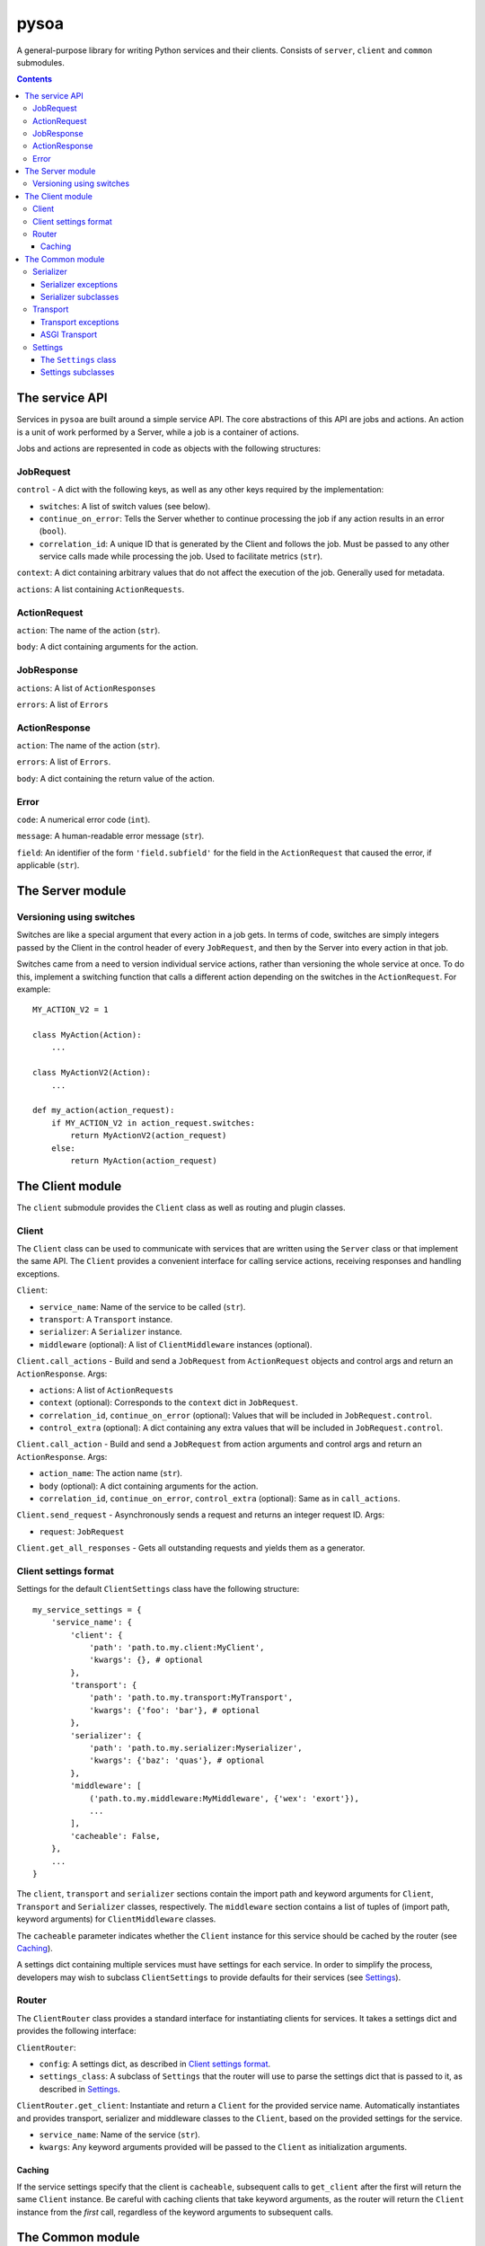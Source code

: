 pysoa
=====

A general-purpose library for writing Python services and their clients. Consists of ``server``, ``client`` and ``common`` submodules.

.. contents:: Contents
   :depth: 3
   :backlinks: none



The service API
---------------

Services in ``pysoa`` are built around a simple service API. The core abstractions of this API are jobs and actions. An action is a unit of work performed by a Server, while a job is a container of actions.

Jobs and actions are represented in code as objects with the following structures:


JobRequest
++++++++++

``control`` - A dict with the following keys, as well as any other keys required by the implementation:

+ ``switches``: A list of switch values (see below).
+ ``continue_on_error``: Tells the Server whether to continue processing the job if any action results in an error (``bool``).
+ ``correlation_id``: A unique ID that is generated by the Client and follows the job. Must be passed to any other service calls made while processing the job. Used to facilitate metrics (``str``).

``context``: A dict containing arbitrary values that do not affect the execution of the job. Generally used for metadata.

``actions``: A list containing ``ActionRequests``.


ActionRequest
+++++++++++++

``action``: The name of the action (``str``).

``body``: A dict containing arguments for the action.


JobResponse
+++++++++++

``actions``: A list of ``ActionResponses``

``errors``: A list of ``Errors``


ActionResponse
++++++++++++++

``action``: The name of the action (``str``).

``errors``: A list of ``Errors``.

``body``: A dict containing the return value of the action.


Error
+++++

``code``: A numerical error code (``int``).

``message``: A human-readable error message (``str``).

``field``: An identifier of the form ``'field.subfield'`` for the field in the ``ActionRequest`` that caused the error, if applicable (``str``).



The Server module
-----------------


Versioning using switches
+++++++++++++++++++++++++

Switches are like a special argument that every action in a job gets. In terms of code, switches are simply integers passed by the Client in the control header of every ``JobRequest``, and then by the Server into every action in that job.

Switches came from a need to version individual service actions, rather than versioning the whole service at once. To do this, implement a switching function that calls a different action depending on the switches in the ``ActionRequest``. For example::


    MY_ACTION_V2 = 1

    class MyAction(Action):
        ...

    class MyActionV2(Action):
        ...

    def my_action(action_request):
        if MY_ACTION_V2 in action_request.switches:
            return MyActionV2(action_request)
        else:
            return MyAction(action_request)



The Client module
-----------------

The ``client`` submodule provides the ``Client`` class as well as routing and plugin classes.


Client
++++++

The ``Client`` class can be used to communicate with services that are written using the ``Server`` class or that implement the same API. The ``Client`` provides a convenient interface for calling service actions, receiving responses and handling exceptions.

``Client``:

- ``service_name``: Name of the service to be called (``str``).
- ``transport``: A ``Transport`` instance.
- ``serializer``: A ``Serializer`` instance.
- ``middleware`` (optional): A list of ``ClientMiddleware`` instances (optional).


``Client.call_actions`` - Build and send a ``JobRequest`` from ``ActionRequest`` objects and control args and return an ``ActionResponse``. Args:

- ``actions``: A list of ``ActionRequests``
- ``context`` (optional): Corresponds to the ``context`` dict in ``JobRequest``.
- ``correlation_id``, ``continue_on_error`` (optional): Values that will be included in ``JobRequest.control``.
- ``control_extra`` (optional): A dict containing any extra values that will be included in ``JobRequest.control``.

``Client.call_action`` - Build and send a ``JobRequest`` from action arguments and control args and return an ``ActionResponse``. Args:

- ``action_name``: The action name (``str``).
- ``body`` (optional): A dict containing arguments for the action.
- ``correlation_id``, ``continue_on_error``, ``control_extra`` (optional): Same as in ``call_actions``.

``Client.send_request`` - Asynchronously sends a request and returns an integer request ID. Args:

- ``request``: ``JobRequest``

``Client.get_all_responses`` - Gets all outstanding requests and yields them as a generator.


Client settings format
++++++++++++++++++++++

Settings for the default ``ClientSettings`` class have the following structure::


    my_service_settings = {
        'service_name': {
            'client': {
                'path': 'path.to.my.client:MyClient',
                'kwargs': {}, # optional
            },
            'transport': {
                'path': 'path.to.my.transport:MyTransport',
                'kwargs': {'foo': 'bar'}, # optional
            },
            'serializer': {
                'path': 'path.to.my.serializer:Myserializer',
                'kwargs': {'baz': 'quas'}, # optional
            },
            'middleware': [
                ('path.to.my.middleware:MyMiddleware', {'wex': 'exort'}),
                ...
            ],
            'cacheable': False,
        },
        ...
    }

The ``client``, ``transport`` and ``serializer`` sections contain the import path and keyword arguments for ``Client``, ``Transport`` and ``Serializer`` classes, respectively. The ``middleware`` section contains a list of tuples of (import path, keyword arguments) for ``ClientMiddleware`` classes.

The ``cacheable`` parameter indicates whether the ``Client`` instance for this service should be cached by the router (see `Caching`_).

A settings dict containing multiple services must have settings for each service. In order to simplify the process, developers may wish to subclass ``ClientSettings`` to provide defaults for their services (see `Settings`_).

Router
++++++

The ``ClientRouter`` class provides a standard interface for instantiating clients for services. It takes a settings dict and provides the following interface:

``ClientRouter``:

- ``config``: A settings dict, as described in `Client settings format`_.
- ``settings_class``: A subclass of ``Settings`` that the router will use to parse the settings dict that is passed to it, as described in `Settings`_.

``ClientRouter.get_client``: Instantiate and return a ``Client`` for the provided service name. Automatically instantiates and provides transport, serializer and middleware classes to the ``Client``, based on the provided settings for the service.

- ``service_name``: Name of the service (``str``).
- ``kwargs``: Any keyword arguments provided will be passed to the ``Client`` as initialization arguments.

Caching
*******

If the service settings specify that the client is ``cacheable``, subsequent calls to ``get_client`` after the first will return the same ``Client`` instance. Be careful with caching clients that take keyword arguments, as the router will return the ``Client`` instance from the *first* call, regardless of the keyword arguments to subsequent calls.



The Common module
-----------------


Serializer
++++++++++

The ``Serializer`` class allows Clients and Servers to communicate using a common format. This library provides serializer classes for the JSON and msgpack formats, and the base ``Serializer`` class can be extended to use any format that a developer may wish to use. The ``Serializer`` interface is simple:

``Serializer``:

- ``mime_type``: A unique string that identifies the type of serializer used to encode a message. Generally of the form ``application/format`` where ``format`` is the lower-case alphanumeric name of the message format.

``Serializer.dict_to_blob``: Takes a Python dictionary and serializes it to a binary string.

``Serializer.blob_to_dict``: Takes a binary string and deserializes it to a Python dictionary.

Serializer exceptions
*********************

``InvalidField``: Raised when the serializer fails to serialize a message. Contains the arguments from the original exception raised by the serialization backend's encoding function.

``InvalidMessage``: Raised when the serializer fails to deserialize a message. Contains the arguments from the original exception raised by the serialization backend's decoding function.

Serializer subclasses
*********************

Different serializer classes may behave slightly differently depending on the message format that they use. The provided serializer classes have the following behavior:

``MsgpackSerializer``:

- Backend: `msgpack-python <https://pypi.python.org/pypi/msgpack-python>`_
- Types supported: ``int``, ``str``, ``dict``, ``list``, ``tuple``, ``bytes`` (Python 3 only)
- Other notes: Makes no distinction between ``list`` and ``tuple`` types. Both types will be deserialized as lists.

``JSONSerializer``:

- Backend: `json <https://docs.python.org/2/library/json.html>`_
- Types supported: ``int``, ``str``, ``dict``, ``list``, ``tuple``
- Other notes: Makes no distinction between ``list`` and ``tuple`` types. Both types will be deserialized as lists.


Transport
+++++++++

The ``transport`` module provides an interface for sending messages between clients and servers. There are two base classes:

``CilentTransport``:

- ``service_name``: The name of the service that the transport is for.

``ClientTransport.send_request_message``: Send a serialized request to a server.

- ``request_id``: The ID of the request being sent. This is provided by the client and must be returned with the response, to allow the client to keep track of message order.
- ``meta``: A dictionary containing any metadata required for the server to process the message and return a response. At a minimum, includes the mime type of the serializer used to encode the message so that the server can decode it and correctly encode the response.
- ``message_string``: The raw message, as encoded by the serializer's ``dict_to_blob`` method.

``ClientTransport.receive_response_message``: Returns a tuple of (``request_id``, ``response_message_string``).


``ServerTransport``:

- ``service_name``: The name of the service that the transport is for.

``ServerTransport.receive_request_message``: Return a tuple of (``request_id``, ``meta``, ``request_message_string``).

``ServerTransport.send_response_message``: Send a serialized request to the client that sent the response.

- ``request_id``: The ID of the request corresponding to the response being sent. This is provided by ``receive_request_message``.
- ``meta``: The same ``meta`` sent by ``ClientTransport.send_request_message``.
- ``message_string``: The raw message, as encoded by the serializer's ``dict_to_blob`` method.

Transport exceptions
********************

``InvalidMessageError``: The transport tried to send or receive a message that was malformed.

``MessageTooLarge``: The message passed to the transport exceeded the maximum size allowed by the transport.

``ConnectionError``: The transport failed to connect to its message backend.

``MessageSendTimeout``: The transport timed out while trying to send a message.

``MessageSendError``: The transport encountered any other error while trying to send a message.

``MessageReceiveTimeout``: The transport timed out while waiting to receive a message.

``MessageReceiveError``: The transport encountered any other error while trying to receive a message.


ASGI Transport
**************

The ``transport.asgi`` module provides a transport implementation that uses `ASGI <http://channels.readthedocs.io/en/stable/asgi.html>`_. This is the recommended transport for use with ``pysoa``, as it provides a convenient and performant backend for asynchronous service requests. It is also the technology underlying `Django channels <https://channels.readthedocs.io/en/stable/>`_, so you know it's good.

The reference ASGI implementation, used in ``transport.asgi``, uses Redis as a message backend, so it has the important limitation of needing access to a Redis server in order to function. If you need to use a different backend, you can implement your own ``ASGITransportCore`` or extend the existing one.

Configuration
~~~~~~~~~~~~~

The ASGI transports take the following extra keyword arguments for configuration:

- ``asgi_channel_type``: Specifies the type of channel to be used by the ASGI backend. There are three options: ``ASGI_CHANNEL_TYPE_LOCAL``, ``ASGI_CHANNEL_TYPE_REDIS_SENTINEL`` and ``ASGI_CHANNEL_TYPE_REDIS``. The Redis backend types are intended for production use, while the local type is intended primarily for testing.

- ``asgi_channel_redis_host`` (optional): If ``ASGI_CHANNEL_TYPE_REDIS`` is set, specifies the Redis host that the transport will use as a backend. If ``ASGI_CHANNEL_TYPE_REDIS_SENTINEL`` is set, the transport will connect to this host and use it to get configuration for the Sentinel master, then connect to the master. Not required for local channels.

- ``asgi_channel_redis_port`` (optional): The port that the transport will use to connect to Redis. Not required for local channels. Defaults to 6379.

- ``asgi_channel_redis_db`` (optional): The Redis database (an integer) that the transport will connect to. Not required for local channels. Defaults to 0.

- ``channel_full_retries`` (optional): Number of times the transport will retry sending a message when the channel is full. Defaults to 10.


Settings
++++++++

The ``settings`` module provides classes that contain settings for clients and servers. The ``Settings`` class wraps a dictionary with convenience methods to manage defaults and resolve import paths.


The ``Settings`` class
**********************

``Settings`` is the base class for settings, from which all other settings classes inherit. It has three primary functions: schema validation, defaults and import resolution.

- Schema validation: Settings performs validation on input values using `conformity <https://github.com/eventbrite/conformity>`_. Subclasses merge their schema with that of their parents, to a depth of 1.

- Defaults: Subclasses may define defaults as a dictionary. Defaults defined on a subclass will be merged with the defaults of its parent, to a depth of 1. For example::

    class BaseSettings(Settings):
        schema = {
            'foo': conformity.fields.Integer(),
            'bar': conformity.fields.SchemalessDictionary(key_type=conformity.fields.UnicodeString()),
        }
        defaults = {
            'foo': 1,
            'bar': {'baz': 2},
        }

    class MySettings(BaseSettings):
        defaults = {
            'bar': {'quas': 3}
        }

  The class MySettings will have the defaults ``{'foo': 1, 'bar': {'quas': 3}}``. This provides a measure of convenience while discouraging deep inheritance structures.

  When a ``Settings`` instance is created, the provided dictionary of values is merged recursively with the class's defaults::

    my_settings = MySettings({'bar': {'some_setting': 42}})
    my_settings['foo']
    > 1
    my_settings['bar']['quas']
    > 3
    my_settings['bar']['some_setting']
    > 42

- Import resolution: Settings classes may define methods to resolve import paths to objects. For each key in its input value, a ``Settings`` object will check to see if it has a method called ``convert_<key>``, and will call it with the corresponding value. For example::

    class FooSettings(Settings):
        schema = {
            'serializer': conformity.fields.Dictionary({
                'path': conformity.fields.UnicodeString(),
            }),
        }

        def convert_serializer(self, value):
            if "object" not in value:
                try:
                    value["object"] = self.resolve_python_path(value["path"])
                except ImportError:
                    raise self.ImproperlyConfigured(
                        "Could not resolve path '{}' for configuration:\n{}".format(value["path"], value))
            return value

    my_settings = FooSettings({
        'serializer': {
            'path': 'pysoa.common.serializer:JSONSerializer'
        }
    })

    my_settings['serializer']['object']
    > pysoa.common.serializer.json_serializer.JSONSerializer

  The method ``resolve_python_path`` takes care of the import for you. The ``Settings`` class also provides a convenience method called ``standard_convert_path`` that converts a value exactly as above, so ``convert_serializer`` could simply be written as::

    def convert_serializer(self, value):
        return self.standard_convert_path(value)


Settings subclasses
*******************

``common.settings.SOASettings``:

- Schema:

  + ``transport``: Import path and keyword args for a ``Transport`` class.

  + ``serializer``: Import path and keyword args for a ``Serializer`` class.

  + ``middleware``: List of 2-tuples, each containing a path and a dict of keyword args for a ``ClientMiddleware`` or ``ServerMiddleware`` class.

Both the ``client`` and ``server`` modules implement their own subclasses that inherit from ``SOASettings``. Developers implementing ``Client`` or ``Server`` subclasses may wish to subclass the respective settings class in order to alter or extend the schema or defaults.

